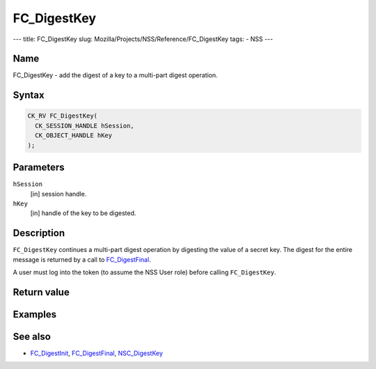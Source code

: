 ============
FC_DigestKey
============
--- title: FC_DigestKey slug:
Mozilla/Projects/NSS/Reference/FC_DigestKey tags: - NSS ---

.. _Name:

Name
~~~~

FC_DigestKey - add the digest of a key to a multi-part digest operation.

.. _Syntax:

Syntax
~~~~~~

.. code:: eval

   CK_RV FC_DigestKey(
     CK_SESSION_HANDLE hSession,
     CK_OBJECT_HANDLE hKey
   );

.. _Parameters:

Parameters
~~~~~~~~~~

``hSession``
   [in] session handle.
``hKey``
   [in] handle of the key to be digested.

.. _Description:

Description
~~~~~~~~~~~

``FC_DigestKey`` continues a multi-part digest operation by digesting
the value of a secret key. The digest for the entire message is returned
by a call to `FC_DigestFinal </en-US/FC_DigestFinal>`__.

A user must log into the token (to assume the NSS User role) before
calling ``FC_DigestKey``.

.. _Return_value:

Return value
~~~~~~~~~~~~

.. _Examples:

Examples
~~~~~~~~

.. _See_also:

See also
~~~~~~~~

-  `FC_DigestInit </en-US/FC_DigestInit>`__,
   `FC_DigestFinal </en-US/FC_DigestFinal>`__,
   `NSC_DigestKey </en-US/NSC_DigestKey>`__
